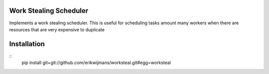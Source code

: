 Work Stealing Scheduler
=======================

Implements a work stealing scheduler.  This is useful for scheduling tasks amount many workers when there are resources that are very
expensive to duplicate

Installation
============

::
    pip install git+git://github.com/erikwijmans/worksteal.git#egg=worksteal
